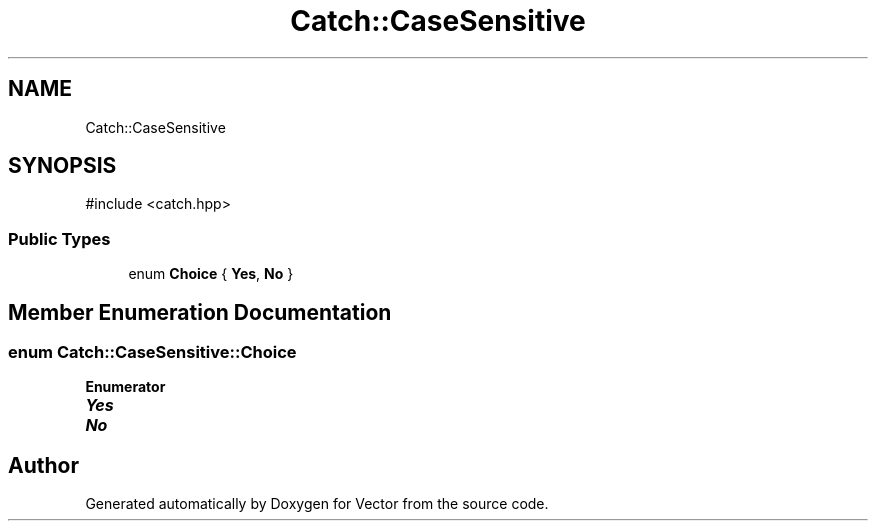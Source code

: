 .TH "Catch::CaseSensitive" 3 "Version v3.0" "Vector" \" -*- nroff -*-
.ad l
.nh
.SH NAME
Catch::CaseSensitive
.SH SYNOPSIS
.br
.PP
.PP
\fR#include <catch\&.hpp>\fP
.SS "Public Types"

.in +1c
.ti -1c
.RI "enum \fBChoice\fP { \fBYes\fP, \fBNo\fP }"
.br
.in -1c
.SH "Member Enumeration Documentation"
.PP 
.SS "enum \fBCatch::CaseSensitive::Choice\fP"

.PP
\fBEnumerator\fP
.in +1c
.TP
\f(BIYes \fP
.TP
\f(BINo \fP


.SH "Author"
.PP 
Generated automatically by Doxygen for Vector from the source code\&.
